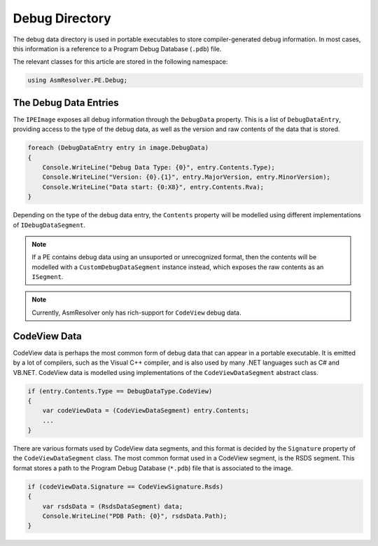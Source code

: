 Debug Directory
===============

The debug data directory is used in portable executables to store compiler-generated debug information. In most cases, this information is a reference to a Program Debug Database (``.pdb``) file.

The relevant classes for this article are stored in the following namespace:

.. code-block:: csharp

    using AsmResolver.PE.Debug;


The Debug Data Entries
----------------------

The ``IPEImage`` exposes all debug information through the ``DebugData`` property. This is a list of ``DebugDataEntry``, providing access to the type of the debug data, as well as the version and raw contents of the data that is stored.

.. code-block:: csharp

    foreach (DebugDataEntry entry in image.DebugData)
    {
        Console.WriteLine("Debug Data Type: {0}", entry.Contents.Type);
        Console.WriteLine("Version: {0}.{1}", entry.MajorVersion, entry.MinorVersion);
        Console.WriteLine("Data start: {0:X8}", entry.Contents.Rva);
    }

Depending on the type of the debug data entry, the ``Contents`` property will be modelled using different implementations of ``IDebugDataSegment``.

.. note::
    
    If a PE contains debug data using an unsuported or unrecognized format, then the contents will be modelled with a ``CustomDebugDataSegment`` instance instead, which exposes the raw contents as an ``ISegment``.

.. note:: 

    Currently, AsmResolver only has rich-support for ``CodeView`` debug data.


CodeView Data
-------------

CodeView data is perhaps the most common form of debug data that can appear in a portable executable. It is emitted by a lot of compilers, such as the Visual C++ compiler, and is also used by many .NET languages such as C# and VB.NET. CodeView data is modelled using implementations of the ``CodeViewDataSegment`` abstract class.

.. code-block:: csharp

    if (entry.Contents.Type == DebugDataType.CodeView)
    {
        var codeViewData = (CodeViewDataSegment) entry.Contents;
        ...
    }

There are various formats used by CodeView data segments, and this format is decided by the ``Signature`` property of the ``CodeViewDataSegment`` class. The most common format used in a CodeView segment, is the RSDS segment. This format stores a path to the Program Debug Database (``*.pdb``) file that is associated to the image.

.. code-block:: csharp

    if (codeViewData.Signature == CodeViewSignature.Rsds)
    {
        var rsdsData = (RsdsDataSegment) data;
        Console.WriteLine("PDB Path: {0}", rsdsData.Path);
    }
